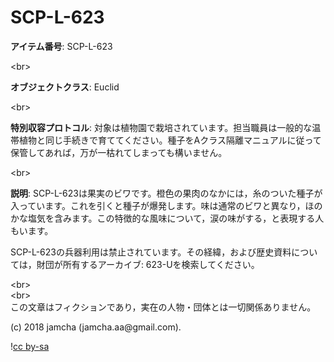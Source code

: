 #+OPTIONS: toc:nil
#+OPTIONS: \n:t

* SCP-L-623

  *アイテム番号*: SCP-L-623

  <br>

  *オブジェクトクラス*: Euclid

  <br>

  *特別収容プロトコル*: 対象は植物園で栽培されています。担当職員は一般的な温帯植物と同じ手続きで育ててください。種子をAクラス隔離マニュアルに従って保管してあれば，万が一枯れてしまっても構いません。

  <br>

  *説明*: SCP-L-623は果実のビワです。橙色の果肉のなかには，糸のついた種子が入っています。これを引くと種子が爆発します。味は通常のビワと異なり，ほのかな塩気を含みます。この特徴的な風味について，涙の味がする，と表現する人もいます。

  SCP-L-623の兵器利用は禁止されています。その経緯，および歴史資料については，財団が所有するアーカイブ: 623-Uを検索してください。

  <br>
  <br>
  この文章はフィクションであり，実在の人物・団体とは一切関係ありません。

  (c) 2018 jamcha (jamcha.aa@gmail.com).

  ![[https://i.creativecommons.org/l/by-sa/4.0/88x31.png][cc by-sa]]
